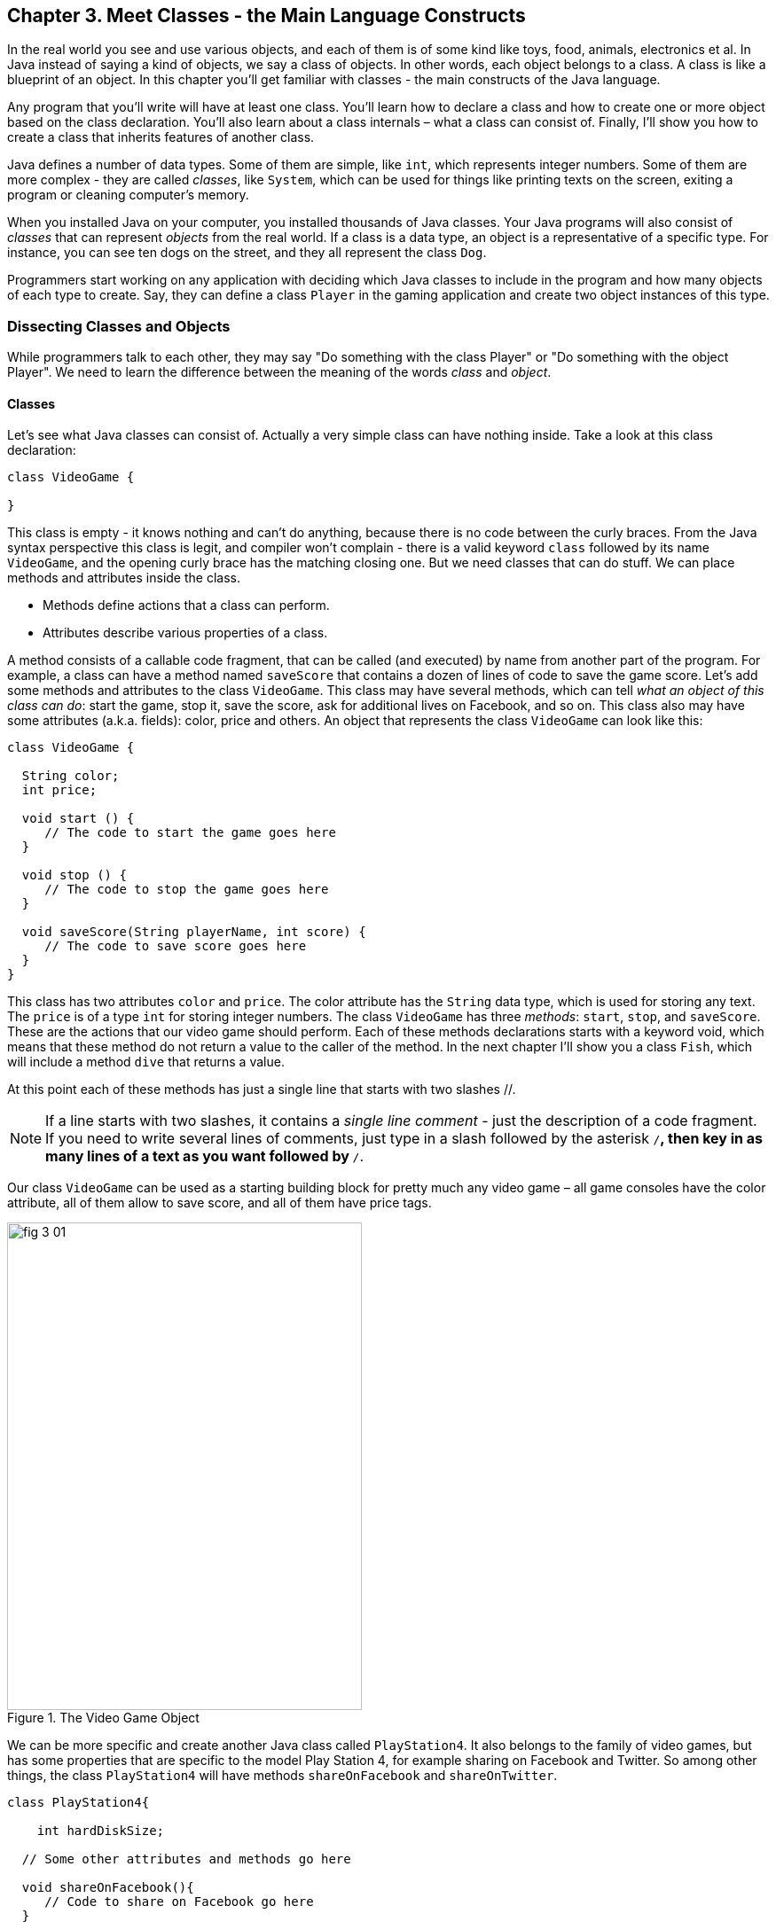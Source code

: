 :toc-placement!:
:imagesdir: .

== Chapter 3. Meet Classes - the Main Language Constructs

In the real world you see and use various objects, and each of them is of some kind like toys, food, animals, electronics et al. In Java instead of saying a kind of objects, we say a class of objects. In other words, each object belongs to a class. A class is like a blueprint of an object. In this chapter you’ll get familiar with classes - the main constructs of the Java language. 

Any program that you’ll write will have at least one class. You’ll learn how to declare a class and how to create one or more object based on the class declaration. You’ll also learn about a class internals – what a class can consist of. Finally, I’ll show you how to create a class that inherits features of another class.


Java defines a number of data types. Some of them are simple, like `int`, which represents integer numbers. Some of them are more complex - they are called _classes_, like `System`, which can be used for things like printing texts on the screen, exiting a program or cleaning computer's memory. 

When you installed Java on your computer, you installed thousands of Java classes. Your Java programs will also consist of _classes_ that can represent _objects_ from the real world. If a class is a data type, an object is a representative of a specific type. For instance, you can see ten dogs on the street, and they all represent the  class `Dog`. 

Programmers start working on any application with deciding  which Java classes to include in the program and how many objects of each type to create. Say, they can define a class `Player` in the gaming application and create two object instances of this type. 

=== Dissecting Classes and Objects

While programmers talk to each other, they may say "Do something with the class Player" or "Do something with the object Player". We need to learn the difference between the meaning of the words _class_ and _object_.

==== Classes

Let's see what Java classes can consist of. Actually a very simple class can have nothing inside. Take a look at this class declaration:

[source, java]
----
class VideoGame {
  
}
----

This class is empty - it knows nothing and can't do anything, because there is no code between the curly braces. From the Java syntax perspective this class is legit, and compiler won't complain - there is a valid keyword `class` followed by its name `VideoGame`, and the opening curly brace has the matching closing one. But we need classes that can do stuff. We can place methods and attributes inside the class.

* Methods define actions that a class can perform.
* Attributes describe various properties of a class.

A method consists of a callable code fragment, that can be called (and executed) by name from another part of the program. For example, a class can have a method named `saveScore` that contains a dozen of lines of code to save the game score. Let’s add some methods and attributes to the class `VideoGame`. This class may have several methods, which can tell _what an object of this class can do_: start the game, stop it, save the score, ask for additional lives on Facebook, and so on. This class also may have some attributes (a.k.a. fields): color, price and others. An object that represents the class `VideoGame` can look like this:

[source, java]
----
class VideoGame {
  
  String color;
  int price;
    
  void start () {
     // The code to start the game goes here
  }
  
  void stop () {
     // The code to stop the game goes here
  }
  
  void saveScore(String playerName, int score) {
     // The code to save score goes here
  }
}
---- 

This class has two attributes `color` and `price`. The color attribute has the `String` data type, which is used for storing any text. The `price` is of a type `int` for storing integer numbers. The class `VideoGame` has three _methods_: `start`, `stop`, and `saveScore`. These are the actions that our video game should perform. Each of these methods declarations starts with a keyword void, which means that these method do not return a value to the caller of the method. In the next chapter I’ll show you a class `Fish`, which will include a method `dive` that returns a value. 

At this point each of these methods has just a single line that starts with two slashes //. 

NOTE: If a line starts with two slashes, it contains a _single line comment_ - just the description of a code fragment. If you need to write several lines of comments, just type in a slash followed by the asterisk `/*`, then key in as many lines of a text as you want followed by `*/`. 

Our class `VideoGame` can be used as a starting building block for pretty much any video game – all game consoles have the color attribute, all of them allow to save score, and all of them have price tags.  

[[FIG3-1]]
.The Video Game Object
image::images/fig_3_01.png[width=400, height=550]
 
We can be more specific and create another Java class called `PlayStation4`. It also belongs to the family of video games, but has some properties that are specific to the model Play Station 4, for example sharing on Facebook and Twitter. So among other things, the class `PlayStation4` will have methods `shareOnFacebook` and `shareOnTwitter`.

[source, java]
----
class PlayStation4{
     
    int hardDiskSize;

  // Some other attributes and methods go here

  void shareOnFacebook(){
     // Code to share on Facebook go here
  }

  void shareOnTwitter(){
     // Code to share on Twitter go here
  }

}
----

==== Objects

We'll often use the phrase _create an instance of an object_, which means to create an object in computer's memory based on some class declaration. If a game factory will produce ten thousand of such games, a programmer can say that they created ten thousand instances of the class `PlayStation4`. 

The factory description of `PlayStation4` relates to an actual game the same way as a Java class relates to its instance in memory. The process of building actual games based on this description in the game factory is similar to the process of creating instances of  `PlayStation4` objects in Java. For example, the next code sample creates one instance of the class `PlayStation4` and calls its method `shareOnFacebook`.

[source, java]
----
public class CreatePlayStation4Objects {

  public static void main(String[] args) {

    // create one instance of PlayStation4 class
    PlayStation4 firstPlayStation = new PlayStation4();

    // call the method shareOnFacebook
    firstPlayStation.shareOnFacebook();
  }
}
----

In many cases, a program can use a Java class only after creating the instance of an object. The same with manufacturers - they create thousands of game copies based on the same description. Even though these copies represent the same class, they may have different _values_ in their attributes - some of them are black, while others can be silver. Some of them have 500GB hard disk dive, while some are upgraded to 1TB. 

[[FIG3-2]]
.One Class, Two Instances
image::images/fig_3_02.png[]

In programmer's jargon, you can create multiple instances of the `PlayStation4` objects with different values in the `hardDiskSize` attribute.  

=== Java Data Types and Variables

If you already started learning algebra in school, you are familiar with the expressions like `x=2`, which means that the variable `x` represents the number 2. In programming, we used variables a lot.  But in programming a variable can store a value in computer’s memory so you can access these values from various methods in your classes.  Using the same algebra example, we can say that we assign the value of 2 to the variable `x`. The equal sign represents the assignement of the value located to the right of the equal sign to the variable located on the left.

But Java variables can store not only numbers, but other types of data too, so we need to declare the variable type and the name and then assign some value to it.  For example, the class attribute that has a value of the disk size can be stored in the variable of type `String` that's called `hardDiskSize` that can be declared like this:

[source, java]
----
String hardDiskSize;
----

If the size of the hard disk is 500GB, we can assign this value to the variable `hardDiskSize` as follows:

[source, java]
----
hardDiskSize="500GB";
----

`String` values are placed inside the quotes, and the numbers aren't.

The method parameters (a.k.a. arguments) are also stored in variables. The method saveStore has two arguments: `playerName` of type `String` and `score` of type `int`:

`void saveScore(String playerName, int score)`

==== Primitives

Simple Java data types are called _primitives_ they are written in small letters (e.g. `int`, `long`, `char`, `boolean`). So the `score` is of a primitive data type, while the `playerName` is not.  In Java you have to declare the type and the name of a variable first, and then use it. 

Remember algebra equations like `y=x+2`?  In Java you’d need to start with declaring the variables `x` and `y` of some numeric data type like `int`, `float` or `double`:

`int x;`
`int y;`

Now you can use the variables. The next two lines show how you can assign them values. If your program assigns the value of five to the variable `x`, after evaluating `x+2` the variable `y` will be equal to seven:

`x=5;`
`y=x+2;`

In Java you are also allowed to change the value of a variable in a somewhat unusual way. The following two lines change the value of the variable `y` from five to six:

`int y=5;`
`y++;`

Despite the two plus signs, JVM is still going to increment the value of the variable `y` by one. The `y++` means, read the value of the variable `y`, increment it by one, and assign it back to `y`. The longer way to achieve the same result would be `y=y+1`. After the next code fragment the value of the variable `myScore` is also equal to six:

`int myScore=5;`
`myScore=myScore+1;`

You can also use multiplication, division and subtraction the same way. Look at the following piece of code:

[source, java]
----
int myScore=10;

myScore--;
myScore=myScore*2;
myScore=myScore/3;

System.out.println("My score is " + myScore);
----

What do you think this code prints? IntelliJ IDEA has a useful tool called Groovy Console (it's under the Tools menu). It allows you to test any code snippet (like the one above) without even creating a class or methods. If you'll copy the above code fragment into Groovy Console and hit the green button play, you see that the value of the variable `myScore` is 6. 

[[FIG3-3]]
.Running the code fragment in Groovy Console
image::images/fig_3_03.png[]


[source, java]

To see the result of the score calculations, just  click on the console tab at the bottom of the screen:

`My score is 6`

In this example the argument of the method `println()` was constructed from two pieces – the text “My score is ” and the value of the variable `myScore`. Putting two or more strings together is called _concatenation_. Even though `myScore` is a number, Java is smart enough to convert this variable into a `String`, and then attach it to the text "My Score is ".

Look at some other ways of changing the values of the variables:

[source, java]
----
myScore=myScore*2; // it's the same as `myScore*=2;
myScore=myScore+2; // it's the same as `myScore+=2;
myScore=myScore-2; // it's the same as `myScore-=2;
myScore=myScore/2; // it's the same as `myScore/=2;
----

There are eight primitive data types in Java, and you have to decide which ones to use depending on the type and size of data you are planning to store in your variables. These are Java primitives:

* Four data types for storing integer values – `byte`, `short`, `int`, and `long`.

* Two data types for values with a decimal point – `float` and `double`.

* One data type for storing a single character values – `char`.

* One _logical_ data type `boolean` that allows only two  values:  `true` or `false`.

You can assign an initial value to a variable during its declaration, and this is called _variable initialization_, for example:

[source, java]
----
char grade = 'A';
int chairs = 12;                           
boolean playSound = false;         
double nationalIncome = 23863494965745.78;
float gamePrice = 12.50f;      
long totalCars =4637283648392l; 
----

In the last two lines the values have letters at the end. The `f` is for `float` and `l` means long.

If you declare, but won’t initialize primitive variables, Java will do it for you by assigning zero to each numeric variable, `false` to `boolean` variables, and a special code ‘\u0000’ to variables of type `char`.

==== Classes as Data Types

Not all variable have primitive data types. For each primitive data type has a corresponding _wrapper_ class, for example `Integer`, `Double`, `Boolean`, etc. These classes also can store the values of the corresponding primitive type, but also have useful methods to convert data from one type to another. 

In some cases there is no primitive type that suit your needs. For example, there is no primitive type for storing long texts. While the `char` data type is used to store only one character, Java also has a class `String` for working with a longer text, for example: 

`String lastName="Smith";`

If you declare your own class, consider it a new data type, and you can start declaring variables of this type, for example, you can declare the variable named `myFirstGame`  of type `VideoGame`:

`VideoGame myFirstGame`

Java programmers have agreed to name variables starting  with small letters. To make the variable name more meaningful, it can consist of several words, and each word starts with the capital letter as in `myFirstGame`. You're also allowed to start variable names with the dollar sign like `$myMoney` or underscore: `_myBestFriend`.   Variable names cannot contain spaces. 

Java also has a special keyword `final`, and if it’s used in a declaration of a variable, it means that you can assign a value to this variable only once, and this value cannot be changed afterwards. In Java we usually name final variables using capital letters:

`final String STATE_CAPITAL="Washington";`

==== How Much Memory is Needed 

Variables are stored in computer's memory, and occupy more or less space depending on the data type. We measure memory in bits, bytes, kilobytes (1024 bytes), megabytes (1024 kilobytes or Kb), gigabytes (1024 Mb) and so on.  A bit is the smallest piece of data that can be stored in memory. It can hold either 1 or 0. A byte consists or eight bits.

A `char` variable occupies two bytes in memory.

An `int` and a `float` take four bytes of memory each.

Variables of `long` and `double` types use eight bytes each.

Only one bit is required to store the value of `boolean` variable.

Numeric data types that take more bytes can store larger numbers.


=== Creation of a Pet

Let’s design and create a class `Pet`. First we need to decide what actions our pet will be able to do. How about eat, sleep, and say? We’ll program these actions in the methods of the class `Pet`. We’ll also give our pet the following  attributes: age, height, weight, and color.

It's time for hands-on work. Start IDEA IDE and create a new project as explained in Chapter 2. But this time name it MyPet instead of Hello. Click on the _src_ folder in IDEA and create a Java class called `Pet` using the menu File | New | Java Class.


Your screen should look similar to this one:

[[FIG3-4]]
.MyPet Project 
image::images/fig_3_04.png[]

Now we are ready to declare attributes and methods in the class `Pet`.  Java classes and methods enclose their bodies in curly braces. 

To declare variables for class attributes we should pick data types for them. I suggest an `int` type for the age, `float` for  weight and height, and `String` for the pet’s color.

[source, java]
----
public class Pet {

    int age;
    float weight;
    float height;
    String color;
}
----

The next step is to add some methods to this class. Before declaring a method you should decide if it should take any arguments and should return a value. This is what I suggest:

* The method `sleep()` will just print a message _Good night, see you tomorrow_ – it does not need any arguments and will not return any value. 

* The same is true for the method `eat()`.It will print the message _I’m so hungry, let me have a snack like nachos!_.  

* The method `talk()` will not be printing any messages, but will the prepare a message based on the word or a phrase passed to this method as an argument. This method will build a phrase using the argument and will return it back to the calling program. 

The new version of the class `Pet` will look like this:

[source, java]
----
public class Pet {

    int age;
    float weight;
    float height;
    String color;

    public void sleep(){
        System.out.println(
                "Good night, see you tomorrow!");
    }

    public void eat(){
        System.out.println(
         "I’m so hungry, let me have a snack like nachos!");
    }

    public String talk(String aWord){
        String petResponse = "OK!! OK!! " +aWord;
        return petResponse;
    }
}
----

This class represents these friendly little monsters from the "real world":

[[FIG3-5]]
.Little Monster
image::images/fig_3_05.png[]

Let’s talk now about the signatures of each methods in detail starting with the method `sleep`:

`public void sleep()`

This method signature tells us that `sleep()` can be called from any other Java class ( because it's `public`). This method does not return any data (the keyword `void`).  The empty parentheses mean that this method does not take any arguments - it does not need any data from the outside world to print the same text. 

The signature of the method `eat()` is similar to `sleep()`. 

The signature of the method `talk()` looks like this:

`public String talk(String aWord)`

This method can also be called from any other Java class, but has to return some text, which is prescribed by the keyword `String` in front of the method name. Besides, it expects some text data from outside, hence the argument `String aWord`.

[[FIG3-6]]
.Little Monster eats
image::images/fig_3_06.png[width=400, height=550]

How do you decide if a method should or should not return a value? If a method performs some data manipulations and has to give the result of these  manipulations back to the  calling class, it has to return a value.  You may say, that the class `Pet` does not have any calling class! That’s correct, so let’s create one called `PetMaster`. We'll create it in the same IDEA project MyPet. 

This class will need a method `main()` to become a runnable program (the class `Pet` didn't have one). Remember from Chapter 2, typing _psvm_ followed by the Tab key will quickly create the method `main()`. We'll place the code communicating with the class `Pet` inside the method `main()`.

NOTE: Do not forget to press _Ctrl-S_ (_CMD-S_ on Mac) to save and compile this class! 

[source, java]
----
public class PetMaster {

    public static void main(String[] args) {

        String petReaction;      <1>

        Pet myPet = new Pet();   <2> 

        myPet.eat();             <3> 

        petReaction = myPet.talk("Tweet!! Tweet!!"); <4>

        System.out.println(petReaction);  <5>

        myPet.sleep();        <6>
    }
}
----

<1> The variable `petReaction` will store the value returned by the method `say`.  

<2> This is how to create an instance of the object `Pet` using the Java operator `new`. This line declares a variable of type `Pet`  - that’s right, you can treat any classes created by you as new Java data types.

<3> Calling the method `eat()` on the object `Pet`. After the instance of `Pet` was created, the variable `myPet` knows its address in memory. So you can call the method `eat()` (as well as any other) on this particular instance of `Pet`. 

<4> If a method returns a value,  specify a variable that will store returned value to the left of the equal sign. In out code it's `petReaction` of type `String`.  Such variable should have the same type as the return value of the method. 

<5> The value of the variable `petReaction` is passed as an argument to the method `prinln` for output.

<6> Calling the method `sleep()` on the object `Pet`.

To run the class `PetMaster` right-click on its name in the Project view in IDEA, and select the option _Run PetMaster.main()_. This program will output the following:

_I’m so hungry,let me have a snack like nachos!
OK!! OK!! Tweet!! Tweet!!
Good night, see you tomorrow!_


[[FIG3-7]]
.Tweet, Tweet!
image::images/fig_3_07.png[width=400, height=550]
  
At this point the project MyPet consists of two Java classes: `Pet` and `PetMaster`. The role of the class `Pet` is to represent attributes and behavior of a pet, while the class `PetMaster` starts the program, _instantiates_ the class `Pet` and calls its methods.  Your typical projects will consist of multiple Java classes, but only one of them will have have the `main()` method, which is the entry point of the application.  

=== Inheritance – a Fish Can Be a Pet Too

In the real life, every person inherits some features from his or her parents. Similarly, in the Java world you can also create a new class, based on the existing one. The class `Pet` will help us learn yet another important feature of Java called _inheritance_.  

The class `Pet` can include behaviors and attributes that are shared by many pets – all of them eat and sleep, some of them make sounds, their skins have different colors, and so on. On the other hand, not all pets are the same. Dogs bark, fish swim and don't make sounds, parakeets  speak better than dogs. But all of them eat and sleep. That’s why it’s easier to create a class `Fish` that will _inherit_ some common behavior and attributes from the class `Pet`, rather than creating `Dog`, `Parrot` or `Fish` from scratch every time. 

Java has a special keyword `extends` that will do the trick. Create in IDEA a new class `Fish` and then add to its declaration `extends Pet` so it'll look as follows: 

[source, java]
----
class Fish extends Pet{

}
----

This class `Fish` is a _subclass_ of the class `Pet`. Accordingly, the class `Pet` is a _superclass_ of the class `Fish`. In other words, you use the class `Pet` as a template for creating a class `Fish`. The keyword `extends` defines relationship between classes. Since our `Fish` extends a `Pet`, we can say that a fish is a pet. But we can't say that a pet is a fish.

Even if you will leave the class `Fish` empty as it is now, you can still use every method and attribute inherited from  the class `Pet`, because a fish is a pet! Take a look, we're creating an instance of the object `Fish` and are calling its method `sleep()`:

[source, java]
----
Fish myLittleFish = new Fish();
myLittleFish.sleep();
----

Even though we have not declared any methods in the class `Fish` yet, we call the method `sleep()`, which was declared in its superclass `Pet`! In Java all classes are automatically inherited from the class `Object`. Even though we've declared the class `Pet` without using the keyword `extends` it still extends the class `Object`. With the keyword `extends` you can build class hierarchies. For example, many animal classes can extend the class `Pet`. 

[[FIG3-8]]
.Class Hierarchy
image::images/fig_3_08.png[width=400, height=550]

Let’s not forget, however, that we’ve  created the class `Fish` as a subclass of `Pet`, because we wanted to add some additional features that only fish have and reuse some of  the code that we wrote for a _general pet_.For instance, not all pets can dive, but fish certainly can. Let’s add a new method `dive()` to the class `Fish`. 

[source, java]
----
public class Fish extends Pet {

   int currentDepth=0;

   public int dive(int howDeep){
    
    currentDepth=currentDepth + howDeep;
    System.out.println("Diving for " + 
                     howDeep + " feet");
    System.out.println("I'm at " + currentDepth +
                       " feet below sea level");
  
    return currentDepth; 
  }
}
----

The method `dive()` has an _argument_ `howDeep` that tells the fish how deep it should go. We’ve also declared a class variable `currentDepth` that will store and update the current depth every time you call the method `dive()`. This method returns the current value of the variable `currenDepth` to the calling class. The plus signs in the `pintln()` lines are not about addition - we're building strings of characters by concatenating their pieces. 

Using IDEA create another class `FishMaster` that will look like this:

[source, java]
----
public class FishMaster {

  public static void main(String[] args) {
    
    Fish myFish = new Fish();
    
    myFish.dive(2);
    myFish.dive(3);
    
    myFish.sleep();
  }
}
----

The method `main()` instantiates the object `Fish` and calls its method `dive()` twice with different arguments - two and three. After that, it calls the method `sleep()`. When you run the program `FishMaster`, it will print the following messages:

_Diving for 2 feet_
_I'm at 2 feet below sea level_
_Diving for 3 feet_
_I'm at 5 feet below sea level_
_Good night, see you tomorrow_

Have you noticed that beside the methods defined in the class `Fish`, the `FishMaster` also calls method `sleep()`  from its superclass `Pet`? This is what inheritance is all about – you do not have to copy and paste code from the class `Pet` – just use the keyword `extends`, and the class `Fish` can use `Pet`’s methods! 

[[FIG3-9]]
.What's the current depth?
image::images/fig_3_09.png[width=400, height=550]

One more thing, even though the method `dive()` returns the value of  `currentDepth`, our `FishMaster` does not use it. That’s fine, -  our `FishMaster` does not need this value, but there may be some other classes that will also use the class `Fish`, and they may find knowing the current depth  useful. For example, think of a class `FishTrafficDispatcher` that has to know positions of other fish under the sea before giving permissions to dive to avoid traffic accidents.

=== Method Overriding

As you know, fish do not speak (at least they do not do it aloud). But our class `Fish` has been inherited from the class `Pet` that has the method `talk()`. This means that nothing stops you from writing `myFish.talk();`.

Do you really want our fish to talk? If you do not want this to happen, the class `Fish` has to _override_ the `Pet`’s typical behavior - the method `talk()`. If you declare  a method with exactly the same signature in a subclass as in its superclass, the subclass' method will be used instead of  the method of the superclass. Let’s add the following method `talk()` to the class `Fish`.

[source, java]
----
public String talk(String something){
  return "Don't you know that fish do not talk?";
} 
----

Now add the following three lines to the method `main()` of the class `FishMaster`:

`String fishReaction;`
`fishReaction = myFish.talk("Hello");`
`System.out.println(fishReaction);`

Run the program and it’ll print 

`Don't you know that fish do not talk?`

This proves that `Pet`’s method `talk()` has been _overridden_, or in other words, suppressed.

Wow!  We’ve learned a lot in this chapter – let’s just take a break.
 

=== Challenge Yourself

1. We've  used the variable of type `int` to to store the price in the class `VideoGame`. Is there a more suitable primitive data type for storing prices?

2. Create a new project in IDEA named chapter3 and a new Java class `Car` with the following methods:
+
`public void start()`
+
`public void stop()`
+
`public int drive(int howlong)`
+
The method `drive()` has one argument - the driving time. The method has to return the total distance driven by the car for the specified time. Use the following formula to calculate the distance: `distance = howlong*60;`. Use the statement `return distance` as the last line in the method `drive()`. 

3. Run this program by using the menu Run in IDEA.

4. Write another class `CarOwner` with the method `main()` that creates an instance of the object `Car` and call its methods. The result of each method call has to be printed using `System.out.println()`.

5. Create a subclass of `Car` named `JamesBondCar` and override the method `drive()` there. Now use the following formula to calculate the distance: `distance = howlong*180;`
+
Be creative, print some funny messages from the method `drive()`!

6. Create an instance of the class `JamesBondCar` in the `main()` method of `CarOwner`. Re-run the program `CarOwner` to see that it calls the overridden method `drive()`.
